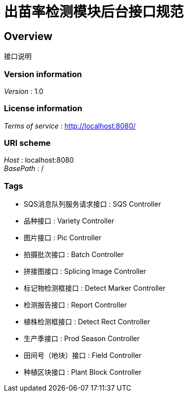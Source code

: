 = 出苗率检测模块后台接口规范


[[_overview]]
== Overview
接口说明


=== Version information
[%hardbreaks]
__Version__ : 1.0


=== License information
[%hardbreaks]
__Terms of service__ : http://localhost:8080/


=== URI scheme
[%hardbreaks]
__Host__ : localhost:8080
__BasePath__ : /


=== Tags

* SQS消息队列服务请求接口 : SQS Controller
* 品种接口 : Variety Controller
* 图片接口 : Pic Controller
* 拍摄批次接口 : Batch Controller
* 拼接图接口 : Splicing Image Controller
* 标记物检测框接口 : Detect Marker Controller
* 检测报告接口 : Report Controller
* 植株检测框接口 : Detect Rect Controller
* 生产季接口 : Prod Season Controller
* 田间号（地块）接口 : Field Controller
* 种植区块接口 : Plant Block Controller



